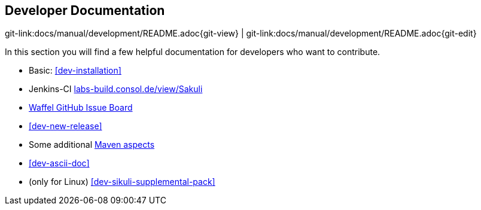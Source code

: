 
== Developer Documentation
[#git-edit-section]
:page-path: docs/manual/development/README.adoc
git-link:{page-path}{git-view} | git-link:{page-path}{git-edit}

In this section you will find a few helpful documentation for developers who want to contribute.

* Basic: <<dev-installation>>
* Jenkins-CI http://labs-build.consol.de/view/Sakuli/[labs-build.consol.de/view/Sakuli]
* https://waffle.io/ConSol/sakuli?source=ConSol%2Fdocker-headless-vnc-container,ConSol%2Fsakuli,ConSol%2Fsakuli-examples,ConSol%2Fsakuli-go-wrapper[Waffel GitHub Issue Board]
* <<dev-new-release>>
* Some additional link:maven-aspects.md[Maven aspects]
* <<dev-ascii-doc>>
* (only for Linux) <<dev-sikuli-supplemental-pack>>